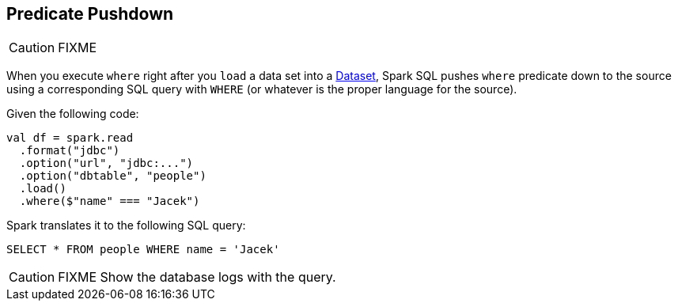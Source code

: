 == Predicate Pushdown

CAUTION: FIXME

When you execute `where` right after you `load` a data set into a link:spark-sql-dataset.adoc[Dataset], Spark SQL pushes `where` predicate down to the source using a corresponding SQL query with `WHERE` (or whatever is the proper language for the source).

Given the following code:

[source, scala]
----
val df = spark.read
  .format("jdbc")
  .option("url", "jdbc:...")
  .option("dbtable", "people")
  .load()
  .where($"name" === "Jacek")
----

Spark translates it to the following SQL query:

```
SELECT * FROM people WHERE name = 'Jacek'
```

CAUTION: FIXME Show the database logs with the query.
